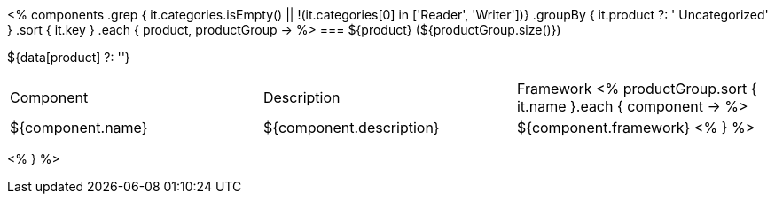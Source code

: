 <%
components
    .grep { it.categories.isEmpty() || !(it.categories[0] in ['Reader', 'Writer'])}
    .groupBy { it.product ?: ' Uncategorized' }
    .sort { it.key }
    .each { product, productGroup ->
%>
=== ${product} (${productGroup.size()})

${data[product] ?: ''}

|====
|Component|Description|Framework
<%
        productGroup.sort { it.name }.each { component ->
%>
| ${component.name}
| ${component.description}
| ${component.framework}
<%        
        }
%>
|====
<%    
    }
%>
